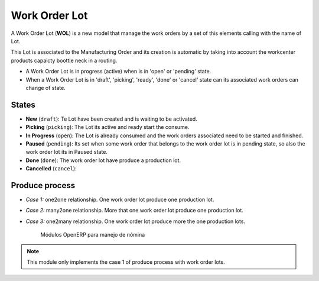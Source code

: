 .. _work_order_lot:

Work Order Lot
==============

A Work Order Lot (**WOL**) is a new model that manage the work orders by a
set of this elements calling with the name of Lot.

This Lot is associated to the Manufacturing Order and its creation is
automatic by taking into account the workcenter products capaicty boottle
neck in a routing.

- A Work Order Lot is in progress (active) when is in 'open' or 'pending'
  state.
- When a Work Order Lot is in 'draft', 'picking', 'ready', 'done' or 'cancel'
  state can its associated work orders can change of state.

States
------

- **New** (``draft``): Te Lot have been created and is waiting to be activated.
- **Picking** (``picking``): The Lot its active and ready start the consume.
- **In Progress** (``open``): The Lot is already consumed and the work orders
  associated need to be started and finished.
- **Paused** (``pending``): Its set when some work order that belongs to the
  work order lot is in pending state, so also the work order lot its in
  Paused state.
- **Done** (``done``): The work order lot have produce a production lot.
- **Cancelled** (``cancel``):

Produce process
---------------

- *Case 1:* one2one relationship. One work order lot produce one production
  lot.
- *Case 2:* many2one relationship. More that one work order lot produce one
  production lot.
- *Case 3:* one2many relationship. One work order lot produce more the one
  production lots.

    .. figure:: images/wol_produce_spl.png
       :scale: 100 %
       :align: center
       :alt: Payroll Modules

       Módulos OpenERP para manejo de nómina

.. note:: This module only implements the case 1 of produce process with work
   order lots.

.. TODO: indicate the difference between work order lot and production Lot.
